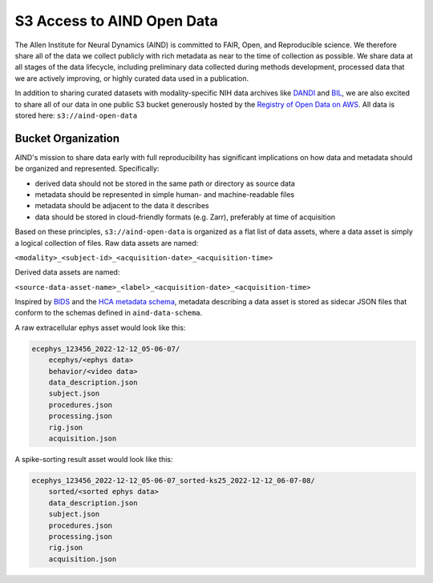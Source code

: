 ###########################
S3 Access to AIND Open Data
###########################

The Allen Institute for Neural Dynamics (AIND) is committed to FAIR, Open, 
and Reproducible science. We therefore share all of the data we collect publicly 
with rich metadata as near to the time of collection as possible. We share data 
at all stages of the data lifecycle, including preliminary data collected 
during methods development, processed data that we are actively improving,
or highly curated data used in a publication.

In addition to sharing curated datasets with modality-specific NIH data archives 
like `DANDI <https://dandiarchive.org/>`_ and `BIL <https://www.brainimagelibrary.org/>`_, 
we are also excited to share all of our data in one public S3 bucket generously 
hosted by the `Registry of Open Data on AWS <https://registry.opendata.aws/>`_. 
All data is stored here: ``s3://aind-open-data``

*******************
Bucket Organization
*******************

AIND's mission to share data early with full reproducibility has significant 
implications on how data and metadata should be organized and represented. Specifically:

* derived data should not be stored in the same path or directory as source data
* metadata should be represented in simple human- and machine-readable files
* metadata should be adjacent to the data it describes
* data should be stored in cloud-friendly formats (e.g. Zarr), preferably at time of acquisition

Based on these principles, ``s3://aind-open-data`` is organized as a flat list of
data assets, where a data asset is simply a logical collection of files. Raw data assets 
are named:

``<modality>_<subject-id>_<acquisition-date>_<acquisition-time>``

Derived data assets are named:

``<source-data-asset-name>_<label>_<acquisition-date>_<acquisition-time>``

Inspired by `BIDS <https://bids.neuroimaging.io/>`_ and the 
`HCA metadata schema <https://data.humancellatlas.org/metadata/structure>`_, metadata 
describing a data asset is stored as sidecar JSON files that conform to the schemas 
defined in ``aind-data-schema``. 

A raw extracellular ephys asset would look like this:

.. code-block:: text

    ecephys_123456_2022-12-12_05-06-07/
        ecephys/<ephys data>
        behavior/<video data>
        data_description.json
        subject.json
        procedures.json
        processing.json
        rig.json
        acquisition.json

A spike-sorting result asset would look like this:

.. code-block:: text

    ecephys_123456_2022-12-12_05-06-07_sorted-ks25_2022-12-12_06-07-08/
        sorted/<sorted ephys data>
        data_description.json
        subject.json
        procedures.json
        processing.json
        rig.json
        acquisition.json







